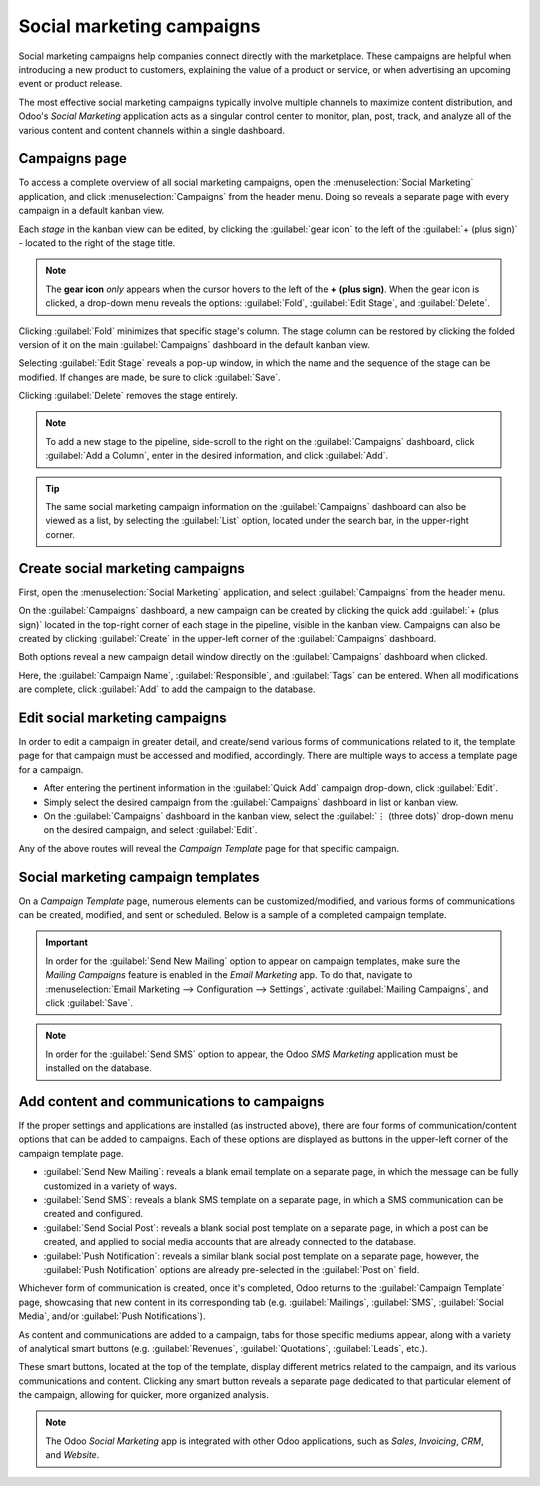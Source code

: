 ==========================
Social marketing campaigns
==========================

Social marketing campaigns help companies connect directly with the marketplace. These campaigns
are helpful when introducing a new product to customers, explaining the value of a product or
service, or when advertising an upcoming event or product release.

The most effective social marketing campaigns typically involve multiple channels to maximize
content distribution, and Odoo's *Social Marketing* application acts as a singular control center to
monitor, plan, post, track, and analyze all of the various content and content channels within a
single dashboard.

Campaigns page
==============

To access a complete overview of all social marketing campaigns, open the :menuselection:`Social
Marketing` application, and click :menuselection:`Campaigns` from the header menu. Doing so reveals
a separate page with every campaign in a default kanban view.

.. image:: social_campaigns/campaigns-page.png
   :align: center
   :alt: View of the campaigns page in the Odoo Social Marketing application.

Each *stage* in the kanban view can be edited, by clicking the :guilabel:`gear icon` to the left of
the :guilabel:`+ (plus sign)` - located to the right of the stage title.

.. note::
   The **gear icon** *only* appears when the cursor hovers to the left of the **+ (plus sign)**.
   When the gear icon is clicked, a drop-down menu reveals the options: :guilabel:`Fold`,
   :guilabel:`Edit Stage`, and :guilabel:`Delete`.

.. image:: social_campaigns/campaign-stage-dropdown.png
   :align: center
   :alt: View of the campaigns page in the Odoo Social Marketing application.

Clicking :guilabel:`Fold` minimizes that specific stage's column. The stage column can be restored
by clicking the folded version of it on the main :guilabel:`Campaigns` dashboard in the default
kanban view.

Selecting :guilabel:`Edit Stage` reveals a pop-up window, in which the name and the sequence of the
stage can be modified. If changes are made, be sure to click :guilabel:`Save`.

Clicking :guilabel:`Delete` removes the stage entirely.

.. note::
   To add a new stage to the pipeline, side-scroll to the right on the :guilabel:`Campaigns`
   dashboard, click :guilabel:`Add a Column`, enter in the desired information, and click
   :guilabel:`Add`.

.. tip::
   The same social marketing campaign information on the :guilabel:`Campaigns` dashboard can also be
   viewed as a list, by selecting the :guilabel:`List` option, located under the search bar, in the
   upper-right corner.

Create social marketing campaigns
=================================

First, open the :menuselection:`Social Marketing` application, and select :guilabel:`Campaigns` from
the header menu.

On the :guilabel:`Campaigns` dashboard, a new campaign can be created by clicking the quick add
:guilabel:`+ (plus sign)` located in the top-right corner of each stage in the pipeline, visible in
the kanban view. Campaigns can also be created by clicking :guilabel:`Create` in the upper-left
corner of the :guilabel:`Campaigns` dashboard.

Both options reveal a new campaign detail window directly on the :guilabel:`Campaigns` dashboard
when clicked.

.. image:: social_campaigns/quick-add-campaign.png
   :align: center
   :alt: View of the quick add option for campaigns in Odoo Social Marketing.

Here, the :guilabel:`Campaign Name`, :guilabel:`Responsible`, and :guilabel:`Tags` can be entered.
When all modifications are complete, click :guilabel:`Add` to add the campaign to the database.

Edit social marketing campaigns
===============================

In order to edit a campaign in greater detail, and create/send various forms of communications
related to it, the template page for that campaign must be accessed and modified, accordingly.
There are multiple ways to access a template page for a campaign.

- After entering the pertinent information in the :guilabel:`Quick Add` campaign drop-down, click
  :guilabel:`Edit`.
- Simply select the desired campaign from the :guilabel:`Campaigns` dashboard in list or kanban
  view.
- On the :guilabel:`Campaigns` dashboard in the kanban view, select the :guilabel:`⋮ (three dots)`
  drop-down menu on the desired campaign, and select :guilabel:`Edit`.

Any of the above routes will reveal the *Campaign Template* page for that specific campaign.

Social marketing campaign templates
===================================

On a *Campaign Template* page, numerous elements can be customized/modified, and various forms of
communications can be created, modified, and sent or scheduled. Below is a sample of a completed
campaign template.

.. image:: social_campaigns/create-campaign.png
   :align: center
   :alt: View of a sample campaign template page in Odoo Social Marketing.

.. important::
   In order for the :guilabel:`Send New Mailing` option to appear on campaign templates, make sure
   the *Mailing Campaigns* feature is enabled in the *Email Marketing* app. To do that, navigate to
   :menuselection:`Email Marketing --> Configuration --> Settings`, activate :guilabel:`Mailing
   Campaigns`, and click :guilabel:`Save`.

.. note::
   In order for the :guilabel:`Send SMS` option to appear, the Odoo *SMS Marketing* application must
   be installed on the database.

Add content and communications to campaigns
===========================================

If the proper settings and applications are installed (as instructed above), there are four forms
of communication/content options that can be added to campaigns. Each of these options are displayed
as buttons in the upper-left corner of the campaign template page.

- :guilabel:`Send New Mailing`: reveals a blank email template on a separate page, in which the
  message can be fully customized in a variety of ways.
- :guilabel:`Send SMS`: reveals a blank SMS template on a separate page, in which a SMS
  communication can be created and configured.
- :guilabel:`Send Social Post`: reveals a blank social post template on a separate page, in which
  a post can be created, and applied to social media accounts that are already connected to the
  database.
- :guilabel:`Push Notification`: reveals a similar blank social post template on a separate page,
  however, the :guilabel:`Push Notification` options are already pre-selected in the :guilabel:`Post
  on` field.

Whichever form of communication is created, once it's completed, Odoo returns to the
:guilabel:`Campaign Template` page, showcasing that new content in its corresponding tab (e.g.
:guilabel:`Mailings`, :guilabel:`SMS`, :guilabel:`Social Media`, and/or :guilabel:`Push
Notifications`).

As content and communications are added to a campaign, tabs for those specific mediums appear,
along with a variety of analytical smart buttons (e.g. :guilabel:`Revenues`, :guilabel:`Quotations`,
:guilabel:`Leads`, etc.).

These smart buttons, located at the top of the template, display different metrics related to the
campaign, and its various communications and content. Clicking any smart button reveals a separate
page dedicated to that particular element of the campaign, allowing for quicker, more organized
analysis.

.. note::
   The Odoo *Social Marketing* app is integrated with other Odoo applications, such as *Sales*,
   *Invoicing*, *CRM*, and *Website*.
